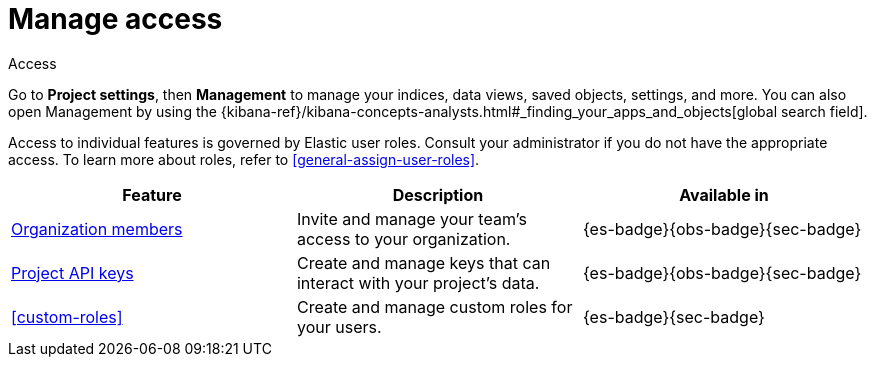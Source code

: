 [[project-settings-access]]
= Manage access

// :description: Manage your indices, data views, saved objects, settings, and more from a central location in Elastic.
// :keywords: serverless, management, overview

++++
<titleabbrev>Access</titleabbrev>
++++

Go to **Project settings**, then ** Management** to manage your indices, data views, saved objects, settings, and more.
You can also open Management by using the {kibana-ref}/kibana-concepts-analysts.html#_finding_your_apps_and_objects[global search field].

Access to individual features is governed by Elastic user roles.
Consult your administrator if you do not have the appropriate access.
To learn more about roles, refer to <<general-assign-user-roles>>.

|===
| Feature | Description | Available in

| <<api-keys,Organization members>>
| Invite and manage your team's access to your organization.
| {es-badge}{obs-badge}{sec-badge}

| <<api-keys,Project API keys>>
| Create and manage keys that can interact with your project's data.
| {es-badge}{obs-badge}{sec-badge}

| <<custom-roles>>
| Create and manage custom roles for your users.
| {es-badge}{sec-badge}
|===

